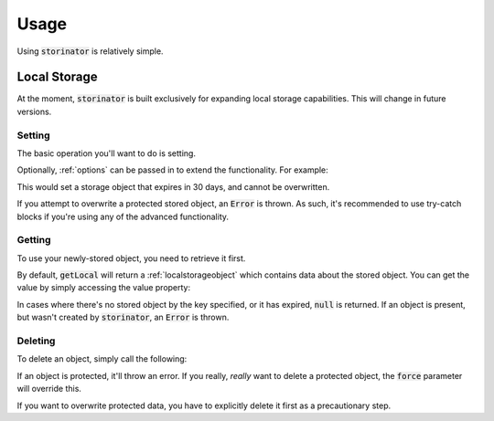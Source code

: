 *****
Usage
*****

Using :code:`storinator` is relatively simple.

.. _localStorage:
Local Storage
=============

At the moment, :code:`storinator` is built exclusively for expanding local storage capabilities. This will change
in future versions.

Setting
-------

The basic operation you'll want to do is setting.

.. code-block:: javascript
    Storinator.setLocal('name', 'value');

Optionally, :ref:`options` can be passed in to extend the functionality. For example:

.. code-block:: javascript
    Storinator.setLocal('some important data', 'some important value', {expireIn: 2592000, protected: true});

This would set a storage object that expires in 30 days, and cannot be overwritten.

If you attempt to overwrite a protected stored object, an :code:`Error` is thrown. As such, it's recommended to use
try-catch blocks if you're using any of the advanced functionality.

Getting
-------

To use your newly-stored object, you need to retrieve it first.

.. code-block:: javascript
    var storedObject = Storinator.getLocal('name')

By default, :code:`getLocal` will return a :ref:`localstorageobject` which contains data about the stored object.
You can get the value by simply accessing the value property:

.. code-block:: javascript
    console.log(storedObject.value)
    // 'some value here'

In cases where there's no stored object by the key specified, or it has expired, :code:`null` is returned. If an object is present, but
wasn't created by :code:`storinator`, an :code:`Error` is thrown.

Deleting
--------

To delete an object, simply call the following:

.. code-block:: javascript
    Storinator.deleteLocal('name')

If an object is protected, it'll throw an error. If you really, `really` want to delete a protected object,
the :code:`force` parameter will override this.

.. code-block:: javascript
    Storinator.deleteLocal('some protected data', true)

If you want to overwrite protected data, you have to explicitly delete it first as a precautionary step.